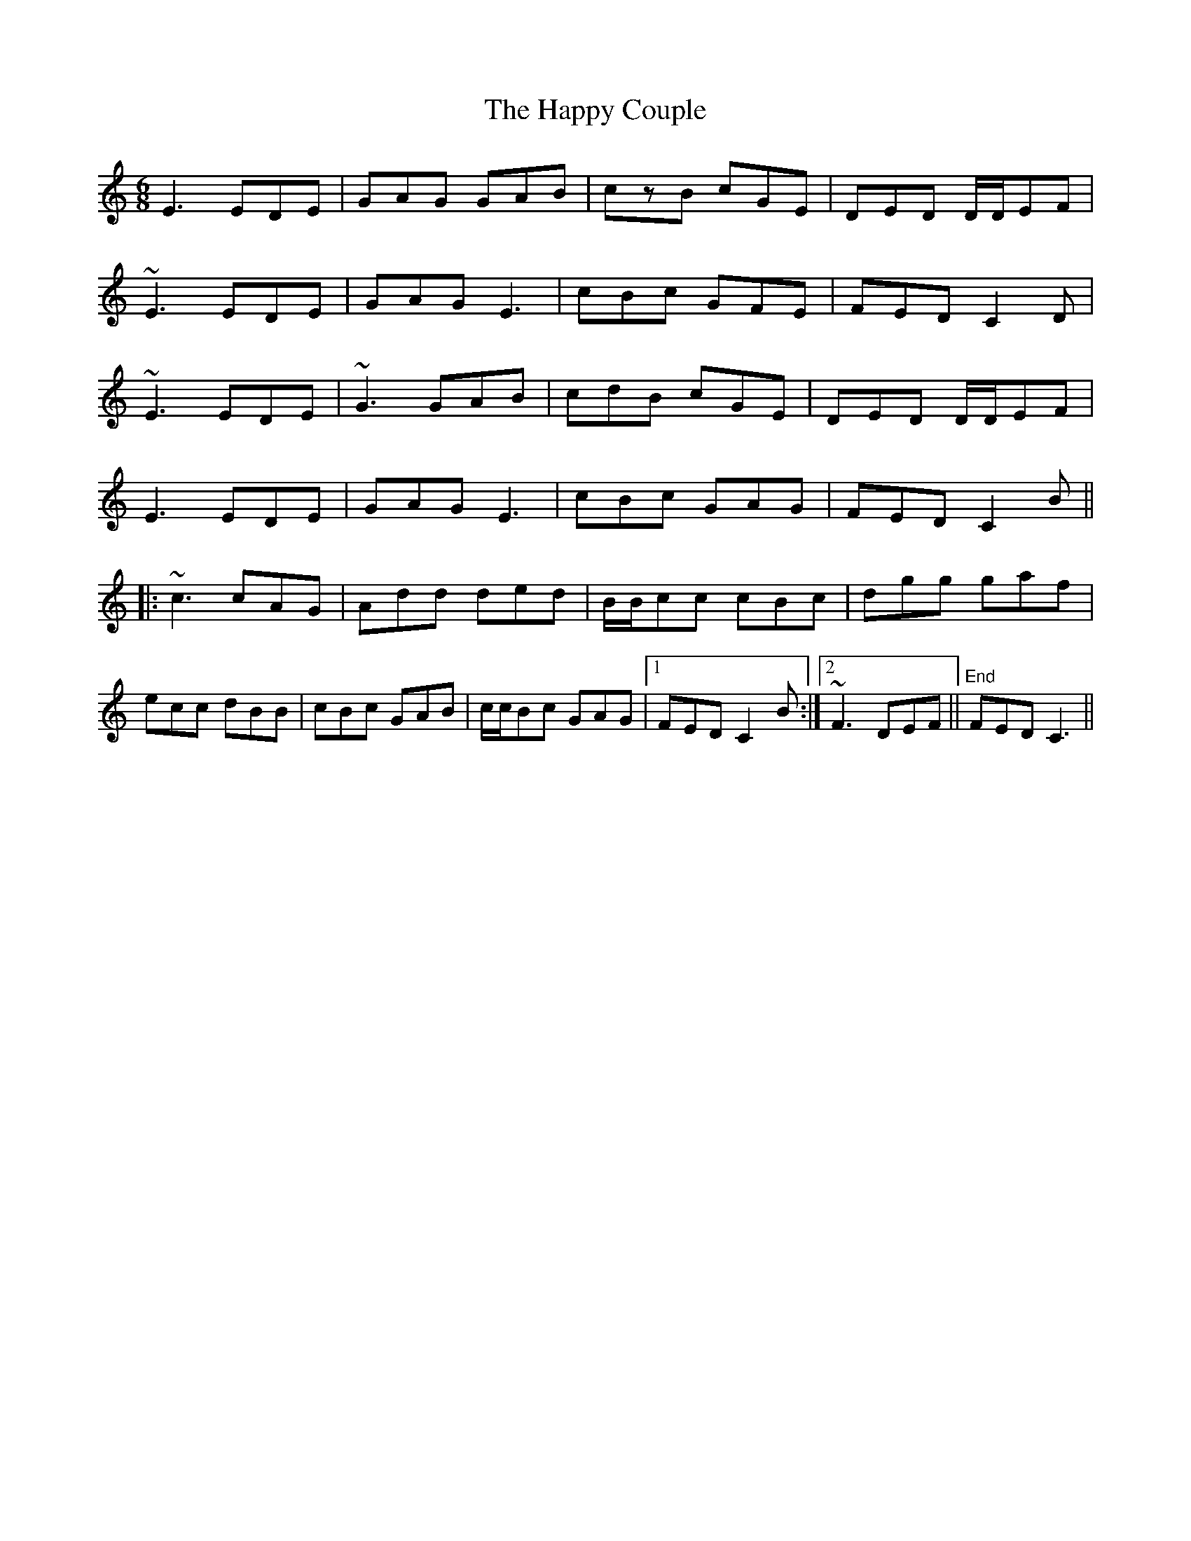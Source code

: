 X: 16692
T: Happy Couple, The
R: jig
M: 6/8
K: Cmajor
E3 EDE|GAG GAB|czB cGE|DED D/D/EF|
~E3 EDE|GAG E3|cBc GFE|FED C2D|
~E3 EDE|~G3 GAB|cdB cGE|DED D/D/EF|
E3 EDE|GAG E3|cBc GAG|FED C2B||
|:~c3 cAG|Add ded|B/B/cc cBc|dgg gaf|
ecc dBB|cBc GAB|c/c/Bc GAG|1 FED C2B:|2 ~F3 DEF||"End"FED C3||


